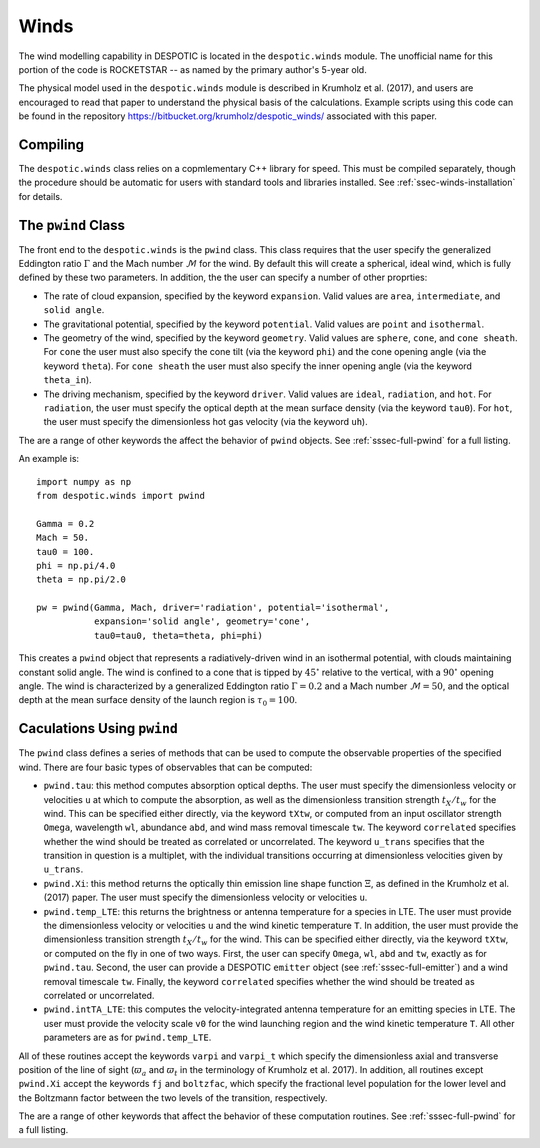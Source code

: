 .. _sec-winds:

Winds
=====

The wind modelling capability in DESPOTIC is located in the
``despotic.winds`` module. The unofficial name for this portion of the
code is ROCKETSTAR -- as named by the primary author's 5-year old.

The physical model used in the ``despotic.winds`` module is described
in Krumholz et al. (2017), and users are encouraged to read that paper
to understand the physical basis of the calculations. Example scripts
using this code can be found in the repository
`https://bitbucket.org/krumholz/despotic_winds/
<https://bitbucket.org/krumholz/despotic_winds/>`_ associated with
this paper.

Compiling
---------

The ``despotic.winds`` class relies on a copmlementary C++ library for
speed. This must be compiled separately, though the procedure should
be automatic for users with standard tools and libraries
installed. See :ref:`ssec-winds-installation` for details.

.. _ssec-wind-pwind:

The ``pwind`` Class
-------------------

The front end to the ``despotic.winds`` is the ``pwind`` class. This
class requires that the user specify the generalized Eddington ratio
:math:`\Gamma` and the Mach number :math:`\mathcal{M}` for the
wind. By default this will create a spherical, ideal wind, which is
fully defined by these two parameters. In addition, the the user can
specify a number of other proprties:

* The rate of cloud expansion, specified by the keyword
  ``expansion``. Valid values are ``area``, ``intermediate``, and
  ``solid angle``.

* The gravitational potential, specified by the keyword
  ``potential``. Valid values are ``point`` and ``isothermal``.

* The geometry of the wind, specified by the keyword
  ``geometry``. Valid values are ``sphere``, ``cone``, and
  ``cone sheath``. For ``cone`` the user must also specify the cone
  tilt (via the keyword ``phi``) and the cone opening angle (via the
  keyword ``theta``). For ``cone sheath`` the user must also specify
  the inner opening angle (via the keyword ``theta_in``).

* The driving mechanism, specified by the keyword ``driver``. Valid
  values are ``ideal``, ``radiation``, and ``hot``. For ``radiation``,
  the user must specify the optical depth at the mean surface density
  (via the keyword ``tau0``). For ``hot``, the user must specify the
  dimensionless hot gas velocity (via the keyword ``uh``).

The are a range of other keywords the affect the behavior of ``pwind``
objects. See :ref:`sssec-full-pwind` for a full listing.

An example is::

  import numpy as np
  from despotic.winds import pwind

  Gamma = 0.2
  Mach = 50.
  tau0 = 100.
  phi = np.pi/4.0
  theta = np.pi/2.0

  pw = pwind(Gamma, Mach, driver='radiation', potential='isothermal',
             expansion='solid angle', geometry='cone',
	     tau0=tau0, theta=theta, phi=phi)

This creates a ``pwind`` object that represents a radiatively-driven
wind in an isothermal potential, with clouds maintaining constant
solid angle. The wind is confined to a cone that is tipped by
:math:`45^\circ` relative to the vertical, with a :math:`90^\circ`
opening angle. The wind is characterized by a generalized Eddington
ratio :math:`\Gamma = 0.2` and a Mach number :math:`\mathcal{M} =
50`, and the optical depth at the mean surface density of the launch
region is :math:`\tau_0 = 100`.

Caculations Using ``pwind``
---------------------------

The ``pwind`` class defines a series of methods that can be used to
compute the observable properties of the specified wind. There are
four basic types of observables that can be computed:

* ``pwind.tau``: this method computes absorption optical depths. The
  user must specify the dimensionless velocity or velocities ``u`` at
  which to compute the absorption, as well as the dimensionless
  transition strength :math:`t_X/t_w` for the wind. This can be
  specified either directly, via the keyword ``tXtw``, or computed
  from an input oscillator strength ``Omega``, wavelength
  ``wl``, abundance ``abd``, and wind mass removal timescale
  ``tw``. The keyword ``correlated`` specifies whether the wind should
  be treated as correlated or uncorrelated. The keyword ``u_trans``
  specifies that the transition in question is a multiplet, with
  the individual transitions occurring at dimensionless velocities
  given by ``u_trans``.

* ``pwind.Xi``: this method returns the optically thin emission line
  shape function :math:`\Xi`, as defined in the Krumholz et al. (2017)
  paper. The user must specify the dimensionless velocity or
  velocities ``u``.

* ``pwind.temp_LTE``: this returns the brightness or antenna
  temperature for a species in LTE. The user must provide the
  dimensionless velocity or velocities ``u`` and the wind kinetic
  temperature ``T``. In addition, the user must provide the dimensionless
  transition strength :math:`t_X/t_w` for the wind. This can be
  specified either directly, via the keyword ``tXtw``, or computed
  on the fly in one of two ways. First, the user can specify
  ``Omega``, ``wl``, ``abd`` and ``tw``, exactly as for
  ``pwind.tau``. Second, the user can provide a DESPOTIC ``emitter``
  object (see :ref:`sssec-full-emitter`) and a wind removal timescale
  ``tw``. Finally, the keyword ``correlated`` specifies whether the
  wind should be treated as correlated or uncorrelated.

* ``pwind.intTA_LTE``: this computes the velocity-integrated antenna
  temperature for an emitting species in LTE. The user must provide
  the velocity scale ``v0`` for the wind launching region and the wind
  kinetic temperature ``T``. All other parameters are as for
  ``pwind.temp_LTE``.

All of these routines accept the keywords ``varpi`` and ``varpi_t``
which specify the dimensionless axial and transverse position of the
line of sight (:math:`\varpi_a` and :math:`\varpi_t` in the
terminology of Krumholz et al. 2017). In addition, all routines except
``pwind.Xi`` accept the keywords ``fj`` and ``boltzfac``, which
specify the fractional level population for the lower level and the
Boltzmann factor between the two levels of the transition,
respectively.

The are a range of other keywords that affect the behavior of these
computation routines. See :ref:`sssec-full-pwind` for a full
listing.

